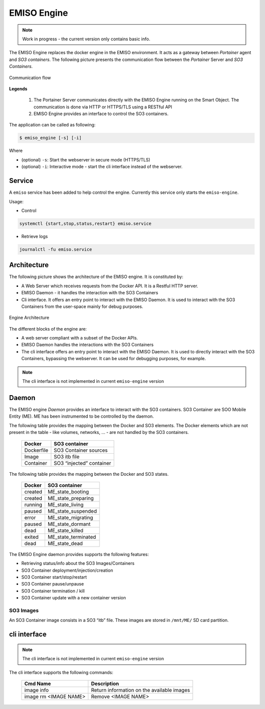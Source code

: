 .. _emiso_engine:

############
EMISO Engine
############

.. note::

	Work in progress - the current version only contains basic info.

The EMISO Engine replaces the docker engine in the EMISO environment. It acts as
a gateway between *Portainer* agent and *SO3 containers*. The following picture
presents the communication flow between the *Portainer* Server and *SO3 Containers*.

.. figure:: pictures/EMISO-message_flow.png
	:name: _fig-Communication flow
	:alt: Communication flow
	:align: center

	Communication flow

**Legends**

	(1) The Portainer Server communicates directly with the EMISO Engine running
	    on the Smart Object. The communication is done via HTTP or HTTPS/TLS using
	    a RESTful API
	(2) EMISO Engine provides an interface to control the SO3 containers.

The application can be called as following:

.. code-block:: shell

	$ emiso_engine [-s] [-i]

Where

* (optional) ``-s``: Start the webserver in secure mode (HTTPS/TLS)
* (optional) ``-i``: Interactive mode - start the cli interface instead of the
  webserver.

*******
Service
*******

A ``emiso`` service has been added to help control the engine. Currently this
service only starts the ``emiso-engine``.

Usage:

* Control

.. code-block:: shell

	systemctl {start,stop,status,restart} emiso.service

* Retrieve logs

.. code-block:: shell

	journalctl -fu emiso.service

************
Architecture
************

The following picture shows the architecture of the EMISO engine. It is constituted
by:

* A Web Server which receives requests from the Docker API. It is a Restful HTTP
  server.
* EMISO Daemon - it handles the interaction with the SO3 Containers
* Cli interface. It offers an entry point to interact with the EMISO Daemon. It is
  used to interact with the SO3 Containers from the user-space mainly for debug
  purposes.

.. figure:: pictures/EMISI-engine_architecture.png
	:name: _fig-engine_architecture
	:alt: Engine Architecture
	:align: center

	Engine Architecture

The different blocks of the engine are:

* A web server compliant with a subset of the Docker APIs.
* EMISO Daemon handles the interactions with the SO3 Containers
* The cli interface offers an entry point to interact with the EMISO Daemon. It
  is used to directly interact with the SO3 Containers, bypassing the webserver.
  It can be used for debugging purposes, for example.

.. note::

	The cli interface is not implemented in current ``emiso-engine`` version

******
Daemon
******

The EMISO engine *Daemon* provides an interface to interact with the SO3 containers.
SO3 Container are SOO Mobile Entity (ME). ME has been instrumented to be controlled
by the daemon.

The following table provides the mapping between the Docker and SO3 elements. The
Docker elements which are not present in the table - like volumes, networks, … -
are not handled by the SO3 containers.

	==============  =============================
	Docker          SO3 container
	==============  =============================
	Dockerfile      SO3 Container sources
	Image           SO3 itb file
	Container       SO3 “injected” container
	==============  =============================

The following table provides the mapping between the Docker and SO3 states.

	==============  =============================
	Docker          SO3 container
	==============  =============================
	created         ME_state_booting
	created         ME_state_preparing
	running         ME_state_living
	paused          ME_state_suspended
	error           ME_state_migrating
	paused          ME_state_dormant
	dead            ME_state_killed
	exited          ME_state_terminated
	dead            ME_state_dead
	==============  =============================

The EMISO Engine daemon provides supports the following features:

* Retrieving status/info about the SO3 Images/Containers
* SO3 Container deployment/injection/creation
* SO3 Container start/stop/restart
* SO3 Container pause/unpause
* SO3 Container termination / kill
* SO3 Container update with a new container version

SO3 Images
==========

An SO3 Container image consists in a SO3 “itb” file. These images are stored in
``/mnt/ME/`` SD card partition.

*************
cli interface
*************

.. note::

	The cli interface is not implemented in current ``emiso-engine`` version

The cli interface supports the following commands:

	=====================  ==========================================
	Cmd Name               Description
	=====================  ==========================================
	image info             Return information on the available images
	image rm <IMAGE NAME>  Remove <IMAGE NAME>
	=====================  ==========================================
